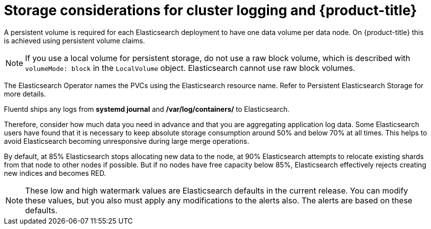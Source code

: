 // Module included in the following assemblies:
//
// * logging/config/cluster-logging-storage-considerations.adoc

[id="cluster-logging-deploy-storage-considerations_{context}"]
= Storage considerations for cluster logging and {product-title}


A persistent volume is required for each Elasticsearch deployment to have one data volume per data node. On {product-title} this is achieved using
persistent volume claims.

[NOTE]
====
If you use a local volume for persistent storage, do not use a raw block volume, which is described with `volumeMode: block` in the `LocalVolume` object. Elasticsearch cannot use raw block volumes.
====

The Elasticsearch Operator names the PVCs using the Elasticsearch resource name. Refer to
Persistent Elasticsearch Storage for more details.

////
Below are capacity planning guidelines for {product-title} aggregate logging.

*Example scenario*

Assumptions:

. Which application: Apache
. Bytes per line: 256
. Lines per second load on application: 1
. Raw text data -> JSON

Baseline (256 characters per minute -> 15KB/min)

[cols="3,4",options="header"]
|===
|Logging pods
|Storage Throughput

|3 es
1 kibana
1 curator
1 fluentd
| 6 pods total: 90000 x 86400 = 7,7 GB/day

|3 es
1 kibana
1 curator
11 fluentd
| 16 pods total: 225000 x 86400 = 24,0 GB/day

|3 es
1 kibana
1 curator
20 fluentd
|25 pods total: 225000 x 86400 = 32,4 GB/day
|===


Calculating total logging throughput and disk space required for your {product-title} cluster requires knowledge of your applications. For example, if one of your
applications on average logs 10 lines-per-second, each 256 bytes-per-line,
calculate per-application throughput and disk space as follows:

----
 (bytes-per-line * (lines-per-second) = 2560 bytes per app per second
 (2560) * (number-of-pods-per-node,100) = 256,000 bytes per second per node
 256k * (number-of-nodes) = total logging throughput per cluster
----
////

Fluentd ships any logs from *systemd journal* and */var/log/containers/* to Elasticsearch.

Therefore, consider how much data you need in advance and that you are
aggregating application log data. Some Elasticsearch users have found that it
is necessary to keep absolute storage consumption around 50% and below 70% at all times. This
helps to avoid Elasticsearch becoming unresponsive during large merge
operations.

By default, at 85% Elasticsearch stops allocating new data to the node, at 90% Elasticsearch attempts to relocate
existing shards from that node to other nodes if possible. But if no nodes have free capacity below 85%, Elasticsearch effectively rejects creating new indices
and becomes RED.

[NOTE]
====
These low and high watermark values are Elasticsearch defaults in the current release. You can modify these values,
but you also must apply any modifications to the alerts also. The alerts are based
on these defaults.
====
